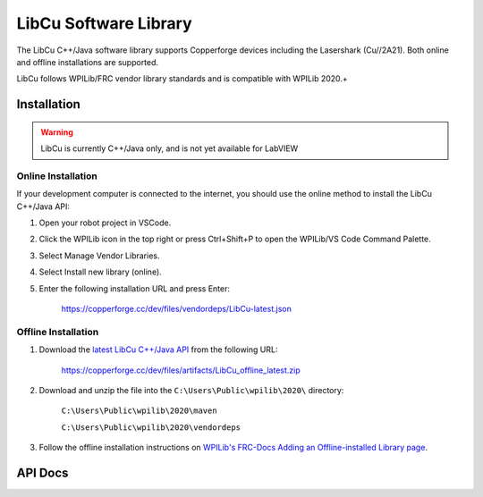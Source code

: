 .. _libcu-header:

LibCu Software Library
=================================

The LibCu C++/Java software library supports Copperforge devices including the Lasershark (Cu//2A21). Both online and offline installations are supported.

LibCu follows WPILib/FRC vendor library standards and is compatible with WPILib 2020.+

Installation
------------

.. warning:: LibCu is currently C++/Java only, and is not yet available for LabVIEW

Online Installation
^^^^^^^^^^^^^^^^^^^

If your development computer is connected to the internet, you should use the online method to install the LibCu C++/Java API:

#. Open your robot project in VSCode.
#. Click the WPILib icon in the top right or press Ctrl+Shift+P to open the WPILib/VS Code Command Palette.
#. Select Manage Vendor Libraries.
#. Select Install new library (online).
#. Enter the following installation URL and press Enter:

    https://copperforge.cc/dev/files/vendordeps/LibCu-latest.json

Offline Installation
^^^^^^^^^^^^^^^^^^^^

#. Download the `latest LibCu C++/Java API <https://copperforge.cc/dev/files/artifacts/LibCu_offline_latest.zip>`_ from the following URL:

    https://copperforge.cc/dev/files/artifacts/LibCu_offline_latest.zip

#. Download and unzip the file into the ``C:\Users\Public\wpilib\2020\`` directory:

    ``C:\Users\Public\wpilib\2020\maven``

    ``C:\Users\Public\wpilib\2020\vendordeps``

#. Follow the offline installation instructions on `WPILib's FRC-Docs Adding an Offline-installed Library page <http://docs.wpilib.org/en/latest/docs/software/wpilib-overview/3rd-party-libraries.html#adding-an-offline-installed-library>`_.


API Docs
--------

.. tabs::

   .. code-tab:: c++

        class Lasershark : public frc::Sendable,
                           public frc::SendableHelper<Lasershark>
        {
        public:
            /**
             * Construct a new Lasershark on a given digital input channel.
             *
             * @param channel The channel to which to attach.
             */
            explicit Lasershark(int channel);

            /**
             * Construct a new Lasershark attached to a DigitalSource object.
             *
             * @param source The digital source to which to attach.
             */
            explicit Lasershark(frc::DigitalSource &source);

            /**
             * Construct a new Lasershark attached to a DigitalSource object.
             *
             * @param source The digital source to which to attach.
             */
            explicit Lasershark(frc::DigitalSource *source);

            /**
             * Construct a new Lasershark attached to a DigitalSource object.
             *
             * @param source The digital source to which to attach.
             */
            explicit Lasershark(std::shared_ptr<frc::DigitalSource> source);

            /**
             * Get the distance reported by the LiDAR sensor. See WPILib Units library guide.
             */
            units::foot_t GetDistance();
        };
        } // namespace libcu

   .. code-tab:: java

        public class Lasershark implements Sendable {

            /**
             * Construct a new Lasershark on a given digital input channel.
             *
             * @param channel The channel to which to attach.
             */
            public Lasershark(int channel);

            /**
             * Construct a new Lasershark attached to a DigitalSource object.
             *
             * @param source The digital source to which to attach.
             */
            public Lasershark(DigitalSource source);

            /**
             * Get the distance reported by the LiDAR sensor in feet.
             */
            public double getDistanceFeet();

            /**
             * Get the distance reported by the LiDAR sensor in inches.
             */
            public double getDistanceInches();

            /**
             * Get the distance reported by the LiDAR sensor in centimeters.
             */
            public double getDistanceCentimeters();

            /**
             * Get the distance reported by the LiDAR sensor in meters.
             */
            public double getDistanceMeters();
        }